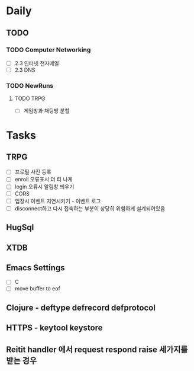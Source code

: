 * Daily
** TODO
*** TODO Computer Networking
- [ ] 2.3 인터넷 전자메일
- [ ] 2.3 DNS
*** TODO NewRuns
**** TODO TRPG
- [ ] 게임방과 채팅방 분할
* Tasks
** TRPG
- [ ] 프로필 사진 등록
- [ ] enroll 오류표시 더 티 나게
- [ ] login 오류시 알림창 띄우기
- [ ] CORS
- [ ] 입장시 이벤트 지연시키기 - 이벤트 로그
- [ ] disconnect하고 다시 접속하는 부분이 상당히 위험하게 설계되어있음
** HugSql
** XTDB
** Emacs Settings
- [ ] C
- [ ] move buffer to eof
** Clojure - deftype defrecord defprotocol
** HTTPS - keytool keystore
** Reitit handler 에서 request respond raise 세가지를 받는 경우
